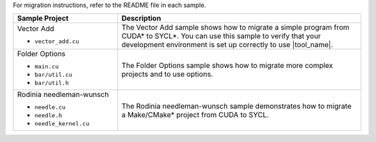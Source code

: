 For migration instructions, refer to the README file in each sample.

.. list-table::
   :widths: 30 70
   :header-rows: 1

   *  -  Sample Project
      -  Description
   *  -  Vector Add

         +  ``vector_add.cu``
      -  The Vector Add sample shows how to migrate a simple program
         from CUDA\* to SYCL\*. You can use this sample to verify that your
         development environment is set up correctly to use |tool_name|.
   *  -  Folder Options 

         +  ``main.cu``
         +  ``bar/util.cu``
         +  ``bar/util.h``
      -  The Folder Options sample shows how to migrate more complex projects
         and to use options.
   *  -  Rodinia needleman-wunsch

         +  ``needle.cu``
         +  ``needle.h``
         +  ``needle_kernel.cu``
      -  The Rodinia needleman-wunsch sample demonstrates how to migrate a Make/CMake\*
         project from CUDA to SYCL.



